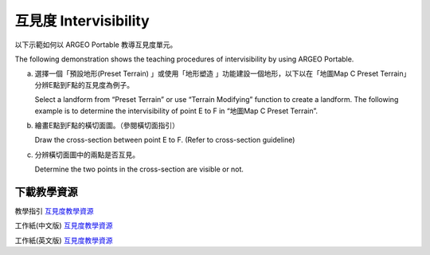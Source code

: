 互見度 Intervisibility
===================================

.. |preset_terrain| image:: intervisibility_images/preset_terrain.png
   :width: 30

.. |terrain_edit_mode| image:: intervisibility_images/terrain_edit_mode.png
   :width: 30


以下示範如何以 ARGEO Portable 教導互見度單元。

The following demonstration shows the teaching procedures of intervisibility by using ARGEO Portable.



a. 選擇一個「預設地形(Preset Terrain) |preset_terrain|」或使用「地形塑造 |terrain_edit_mode|」功能建設一個地形，以下以在「地圖Map C Preset Terrain」分辨E點到F點的互見度為例子。
   
   Select a landform from “Preset Terrain”|preset_terrain| or use “Terrain Modifying”|terrain_edit_mode| function to create a landform. The following example is to determine the intervisibility of point E to F in “地圖Map C Preset Terrain”.

.. image:: intervisibility_images/intervisibility1.png
  :width: 600
  :alt: 登入畫面


b. 繪畫E點到F點的橫切面圖。（參閱橫切面指引）

   Draw the cross-section between point E to F. (Refer to cross-section guideline)

.. image:: intervisibility_images/intervisibility2.png
  :width: 600
  :alt: 登入畫面


c. 分辨橫切面圖中的兩點是否互見。

   Determine the two points in the cross-section are visible or not.

.. image:: intervisibility_images/intervisibility3.png
  :width: 600
  :alt: 登入畫面 



下載教學資源
***************
教學指引
`互見度教學資源 <https://drive.google.com/drive/folders/1Ncdjhf8fz2PozKCnRrmw0W50a5z49CfF?usp=sharing>`_

工作紙(中文版)
`互見度教學資源 <https://drive.google.com/drive/folders/1MnBvbJ7F1HgXOfznDq_XWieaGtEh5fuL?usp=sharing>`_

工作紙(英文版)
`互見度教學資源 <https://drive.google.com/drive/folders/1Dkf1vqwdYMsz1fRfiZRUftQ6ADoYWxiV?usp=sharing>`_